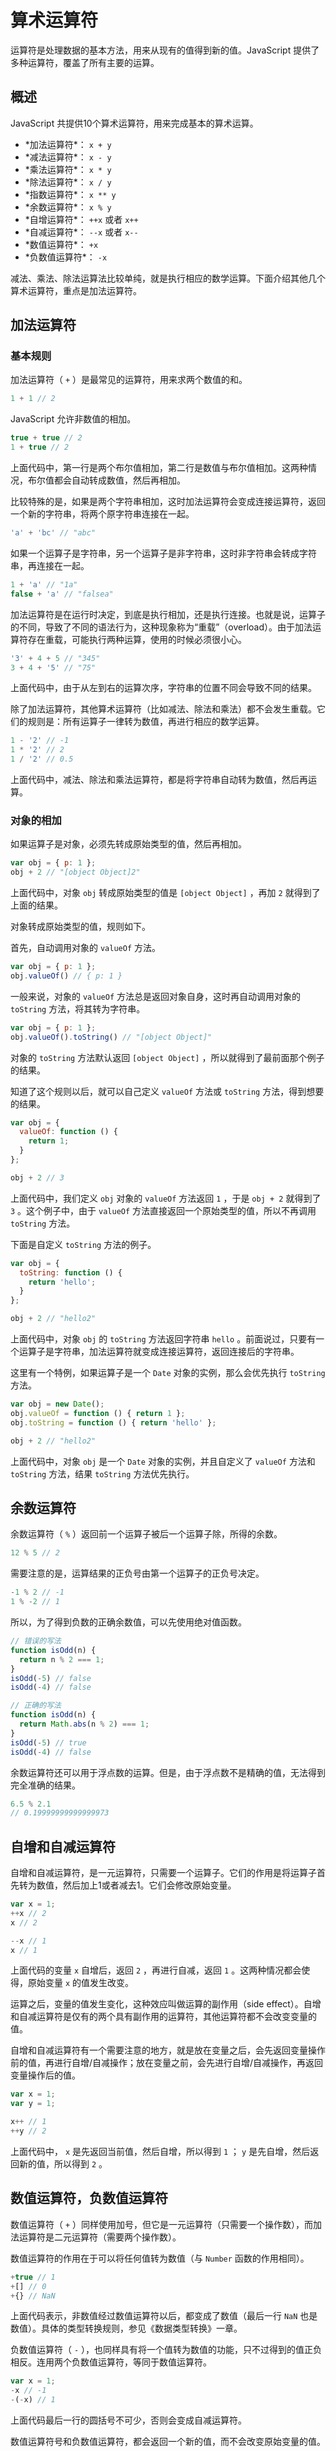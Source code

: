 * 算术运算符
  :PROPERTIES:
  :CUSTOM_ID: 算术运算符
  :END:
运算符是处理数据的基本方法，用来从现有的值得到新的值。JavaScript
提供了多种运算符，覆盖了所有主要的运算。

** 概述
   :PROPERTIES:
   :CUSTOM_ID: 概述
   :END:
JavaScript 共提供10个算术运算符，用来完成基本的算术运算。

- *加法运算符*： =x + y=
- *减法运算符*： =x - y=
- *乘法运算符*： =x * y=
- *除法运算符*： =x / y=
- *指数运算符*： =x ** y=
- *余数运算符*： =x % y=
- *自增运算符*： =++x= 或者 =x++=
- *自减运算符*： =--x= 或者 =x--=
- *数值运算符*： =+x=
- *负数值运算符*： =-x=

减法、乘法、除法运算法比较单纯，就是执行相应的数学运算。下面介绍其他几个算术运算符，重点是加法运算符。

** 加法运算符
   :PROPERTIES:
   :CUSTOM_ID: 加法运算符
   :END:
*** 基本规则
    :PROPERTIES:
    :CUSTOM_ID: 基本规则
    :END:
加法运算符（ =+= ）是最常见的运算符，用来求两个数值的和。

#+begin_src js
  1 + 1 // 2
#+end_src

JavaScript 允许非数值的相加。

#+begin_src js
  true + true // 2
  1 + true // 2
#+end_src

上面代码中，第一行是两个布尔值相加，第二行是数值与布尔值相加。这两种情况，布尔值都会自动转成数值，然后再相加。

比较特殊的是，如果是两个字符串相加，这时加法运算符会变成连接运算符，返回一个新的字符串，将两个原字符串连接在一起。

#+begin_src js
  'a' + 'bc' // "abc"
#+end_src

如果一个运算子是字符串，另一个运算子是非字符串，这时非字符串会转成字符串，再连接在一起。

#+begin_src js
  1 + 'a' // "1a"
  false + 'a' // "falsea"
#+end_src

加法运算符是在运行时决定，到底是执行相加，还是执行连接。也就是说，运算子的不同，导致了不同的语法行为，这种现象称为“重载”（overload）。由于加法运算符存在重载，可能执行两种运算，使用的时候必须很小心。

#+begin_src js
  '3' + 4 + 5 // "345"
  3 + 4 + '5' // "75"
#+end_src

上面代码中，由于从左到右的运算次序，字符串的位置不同会导致不同的结果。

除了加法运算符，其他算术运算符（比如减法、除法和乘法）都不会发生重载。它们的规则是：所有运算子一律转为数值，再进行相应的数学运算。

#+begin_src js
  1 - '2' // -1
  1 * '2' // 2
  1 / '2' // 0.5
#+end_src

上面代码中，减法、除法和乘法运算符，都是将字符串自动转为数值，然后再运算。

*** 对象的相加
    :PROPERTIES:
    :CUSTOM_ID: 对象的相加
    :END:
如果运算子是对象，必须先转成原始类型的值，然后再相加。

#+begin_src js
  var obj = { p: 1 };
  obj + 2 // "[object Object]2"
#+end_src

上面代码中，对象 =obj= 转成原始类型的值是 =[object Object]= ，再加 =2=
就得到了上面的结果。

对象转成原始类型的值，规则如下。

首先，自动调用对象的 =valueOf= 方法。

#+begin_src js
  var obj = { p: 1 };
  obj.valueOf() // { p: 1 }
#+end_src

一般来说，对象的 =valueOf= 方法总是返回对象自身，这时再自动调用对象的
=toString= 方法，将其转为字符串。

#+begin_src js
  var obj = { p: 1 };
  obj.valueOf().toString() // "[object Object]"
#+end_src

对象的 =toString= 方法默认返回 =[object Object]=
，所以就得到了最前面那个例子的结果。

知道了这个规则以后，就可以自己定义 =valueOf= 方法或 =toString=
方法，得到想要的结果。

#+begin_src js
  var obj = {
    valueOf: function () {
      return 1;
    }
  };

  obj + 2 // 3
#+end_src

上面代码中，我们定义 =obj= 对象的 =valueOf= 方法返回 =1= ，于是
=obj + 2= 就得到了 =3= 。这个例子中，由于 =valueOf=
方法直接返回一个原始类型的值，所以不再调用 =toString= 方法。

下面是自定义 =toString= 方法的例子。

#+begin_src js
  var obj = {
    toString: function () {
      return 'hello';
    }
  };

  obj + 2 // "hello2"
#+end_src

上面代码中，对象 =obj= 的 =toString= 方法返回字符串 =hello=
。前面说过，只要有一个运算子是字符串，加法运算符就变成连接运算符，返回连接后的字符串。

这里有一个特例，如果运算子是一个 =Date= 对象的实例，那么会优先执行
=toString= 方法。

#+begin_src js
  var obj = new Date();
  obj.valueOf = function () { return 1 };
  obj.toString = function () { return 'hello' };

  obj + 2 // "hello2"
#+end_src

上面代码中，对象 =obj= 是一个 =Date= 对象的实例，并且自定义了 =valueOf=
方法和 =toString= 方法，结果 =toString= 方法优先执行。

** 余数运算符
   :PROPERTIES:
   :CUSTOM_ID: 余数运算符
   :END:
余数运算符（ =%= ）返回前一个运算子被后一个运算子除，所得的余数。

#+begin_src js
  12 % 5 // 2
#+end_src

需要注意的是，运算结果的正负号由第一个运算子的正负号决定。

#+begin_src js
  -1 % 2 // -1
  1 % -2 // 1
#+end_src

所以，为了得到负数的正确余数值，可以先使用绝对值函数。

#+begin_src js
  // 错误的写法
  function isOdd(n) {
    return n % 2 === 1;
  }
  isOdd(-5) // false
  isOdd(-4) // false

  // 正确的写法
  function isOdd(n) {
    return Math.abs(n % 2) === 1;
  }
  isOdd(-5) // true
  isOdd(-4) // false
#+end_src

余数运算符还可以用于浮点数的运算。但是，由于浮点数不是精确的值，无法得到完全准确的结果。

#+begin_src js
  6.5 % 2.1
  // 0.19999999999999973
#+end_src

** 自增和自减运算符
   :PROPERTIES:
   :CUSTOM_ID: 自增和自减运算符
   :END:
自增和自减运算符，是一元运算符，只需要一个运算子。它们的作用是将运算子首先转为数值，然后加上1或者减去1。它们会修改原始变量。

#+begin_src js
  var x = 1;
  ++x // 2
  x // 2

  --x // 1
  x // 1
#+end_src

上面代码的变量 =x= 自增后，返回 =2= ，再进行自减，返回 =1=
。这两种情况都会使得，原始变量 =x= 的值发生改变。

运算之后，变量的值发生变化，这种效应叫做运算的副作用（side
effect）。自增和自减运算符是仅有的两个具有副作用的运算符，其他运算符都不会改变变量的值。

自增和自减运算符有一个需要注意的地方，就是放在变量之后，会先返回变量操作前的值，再进行自增/自减操作；放在变量之前，会先进行自增/自减操作，再返回变量操作后的值。

#+begin_src js
  var x = 1;
  var y = 1;

  x++ // 1
  ++y // 2
#+end_src

上面代码中， =x= 是先返回当前值，然后自增，所以得到 =1= ； =y=
是先自增，然后返回新的值，所以得到 =2= 。

** 数值运算符，负数值运算符
   :PROPERTIES:
   :CUSTOM_ID: 数值运算符负数值运算符
   :END:
数值运算符（ =+=
）同样使用加号，但它是一元运算符（只需要一个操作数），而加法运算符是二元运算符（需要两个操作数）。

数值运算符的作用在于可以将任何值转为数值（与 =Number= 函数的作用相同）。

#+begin_src js
  +true // 1
  +[] // 0
  +{} // NaN
#+end_src

上面代码表示，非数值经过数值运算符以后，都变成了数值（最后一行 =NaN=
也是数值）。具体的类型转换规则，参见《数据类型转换》一章。

负数值运算符（ =-=
），也同样具有将一个值转为数值的功能，只不过得到的值正负相反。连用两个负数值运算符，等同于数值运算符。

#+begin_src js
  var x = 1;
  -x // -1
  -(-x) // 1
#+end_src

上面代码最后一行的圆括号不可少，否则会变成自减运算符。

数值运算符号和负数值运算符，都会返回一个新的值，而不会改变原始变量的值。

** 指数运算符
   :PROPERTIES:
   :CUSTOM_ID: 指数运算符
   :END:
指数运算符（ =**=
）完成指数运算，前一个运算子是底数，后一个运算子是指数。

#+begin_src js
  2 ** 4 // 16
#+end_src

注意，指数运算符是右结合，而不是左结合。即多个指数运算符连用时，先进行最右边的计算。

#+begin_src js
  // 相当于 2 ** (3 ** 2)
  2 ** 3 ** 2
  // 512
#+end_src

上面代码中，由于指数运算符是右结合，所以先计算第二个指数运算符，而不是第一个。

** 赋值运算符
   :PROPERTIES:
   :CUSTOM_ID: 赋值运算符
   :END:
赋值运算符（Assignment Operators）用于给变量赋值。

最常见的赋值运算符，当然就是等号（ === ）。

#+begin_src js
  // 将 1 赋值给变量 x
  var x = 1;

  // 将变量 y 的值赋值给变量 x
  var x = y;
#+end_src

赋值运算符还可以与其他运算符结合，形成变体。下面是与算术运算符的结合。

#+begin_src js
  // 等同于 x = x + y
  x += y

  // 等同于 x = x - y
  x -= y

  // 等同于 x = x * y
  x *= y

  // 等同于 x = x / y
  x /= y

  // 等同于 x = x % y
  x %= y

  // 等同于 x = x ** y
  x **= y
#+end_src

下面是与位运算符的结合（关于位运算符，请见后文的介绍）。

#+begin_src js
  // 等同于 x = x >> y
  x >>= y

  // 等同于 x = x << y
  x <<= y

  // 等同于 x = x >>> y
  x >>>= y

  // 等同于 x = x & y
  x &= y

  // 等同于 x = x | y
  x |= y

  // 等同于 x = x ^ y
  x ^= y
#+end_src

这些复合的赋值运算符，都是先进行指定运算，然后将得到值返回给左边的变量。
